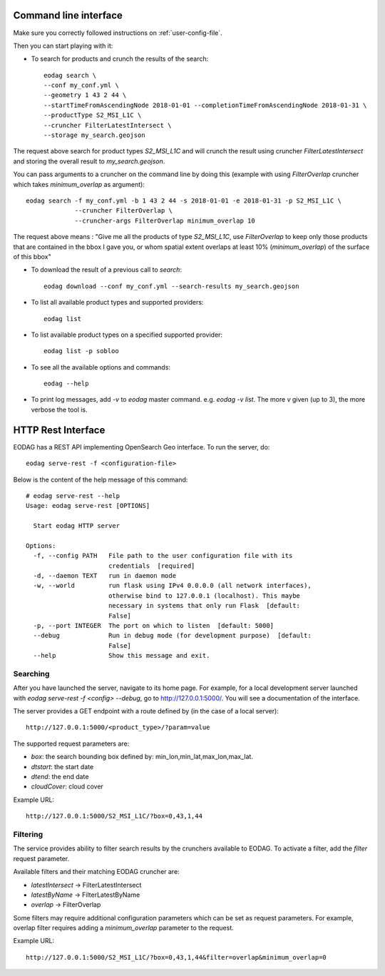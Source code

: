 .. _use:

Command line interface
======================

Make sure you correctly followed instructions on :ref:`user-config-file`.

Then you can start playing with it:

* To search for products and crunch the results of the search::

        eodag search \
        --conf my_conf.yml \
        --geometry 1 43 2 44 \
        --startTimeFromAscendingNode 2018-01-01 --completionTimeFromAscendingNode 2018-01-31 \
        --productType S2_MSI_L1C \
        --cruncher FilterLatestIntersect \
        --storage my_search.geojson

The request above search for product types `S2_MSI_L1C` and will crunch the result using cruncher `FilterLatestIntersect`
and storing the overall result to `my_search.geojson`.

You can pass arguments to a cruncher on the command line by doing this (example with using `FilterOverlap` cruncher
which takes `minimum_overlap` as argument)::

        eodag search -f my_conf.yml -b 1 43 2 44 -s 2018-01-01 -e 2018-01-31 -p S2_MSI_L1C \
                     --cruncher FilterOverlap \
                     --cruncher-args FilterOverlap minimum_overlap 10

The request above means : "Give me all the products of type `S2_MSI_L1C`, use `FilterOverlap` to keep only those products
that are contained in the bbox I gave you, or whom spatial extent overlaps at least 10% (`minimum_overlap`) of the surface
of this bbox"

* To download the result of a previous call to `search`::

        eodag download --conf my_conf.yml --search-results my_search.geojson

* To list all available product types and supported providers::

        eodag list

* To list available product types on a specified supported provider::

        eodag list -p sobloo

* To see all the available options and commands::

        eodag --help

* To print log messages, add `-v` to `eodag` master command. e.g. `eodag -v list`. The more `v` given (up to 3), the more
  verbose the tool is.


HTTP Rest Interface
===================

EODAG has a REST API implementing OpenSearch Geo interface. To run the server, do::

    eodag serve-rest -f <configuration-file>

Below is the content of the help message of this command::

    # eodag serve-rest --help
    Usage: eodag serve-rest [OPTIONS]

      Start eodag HTTP server

    Options:
      -f, --config PATH   File path to the user configuration file with its
                          credentials  [required]
      -d, --daemon TEXT   run in daemon mode
      -w, --world         run flask using IPv4 0.0.0.0 (all network interfaces),
                          otherwise bind to 127.0.0.1 (localhost). This maybe
                          necessary in systems that only run Flask  [default:
                          False]
      -p, --port INTEGER  The port on which to listen  [default: 5000]
      --debug             Run in debug mode (for development purpose)  [default:
                          False]
      --help              Show this message and exit.

Searching
---------

After you have launched the server, navigate to its home page. For example, for a local
development server launched with `eodag serve-rest -f <config> --debug`, go to
http://127.0.0.1:5000/. You will see a documentation of the interface.

The server provides a GET endpoint with a route defined by (in the case of a local server)::

    http://127.0.0.1:5000/<product_type>/?param=value

The supported request parameters are:

* `box`: the search bounding box defined by: min_lon,min_lat,max_lon,max_lat.
* `dtstart`: the start date
* `dtend`: the end date
* `cloudCover`: cloud cover

Example URL::

    http://127.0.0.1:5000/S2_MSI_L1C/?box=0,43,1,44

Filtering
---------

The service provides ability to filter search results by the crunchers available
to EODAG. To activate a filter, add the `filter` request parameter.

Available filters and their matching EODAG cruncher are:

* `latestIntersect` -> FilterLatestIntersect
* `latestByName` -> FilterLatestByName
* `overlap` -> FilterOverlap

Some filters may require additional configuration parameters
which can be set as request parameters.
For example, overlap filter requires adding a `minimum_overlap` parameter to the request.

Example URL::

    http://127.0.0.1:5000/S2_MSI_L1C/?box=0,43,1,44&filter=overlap&minimum_overlap=0